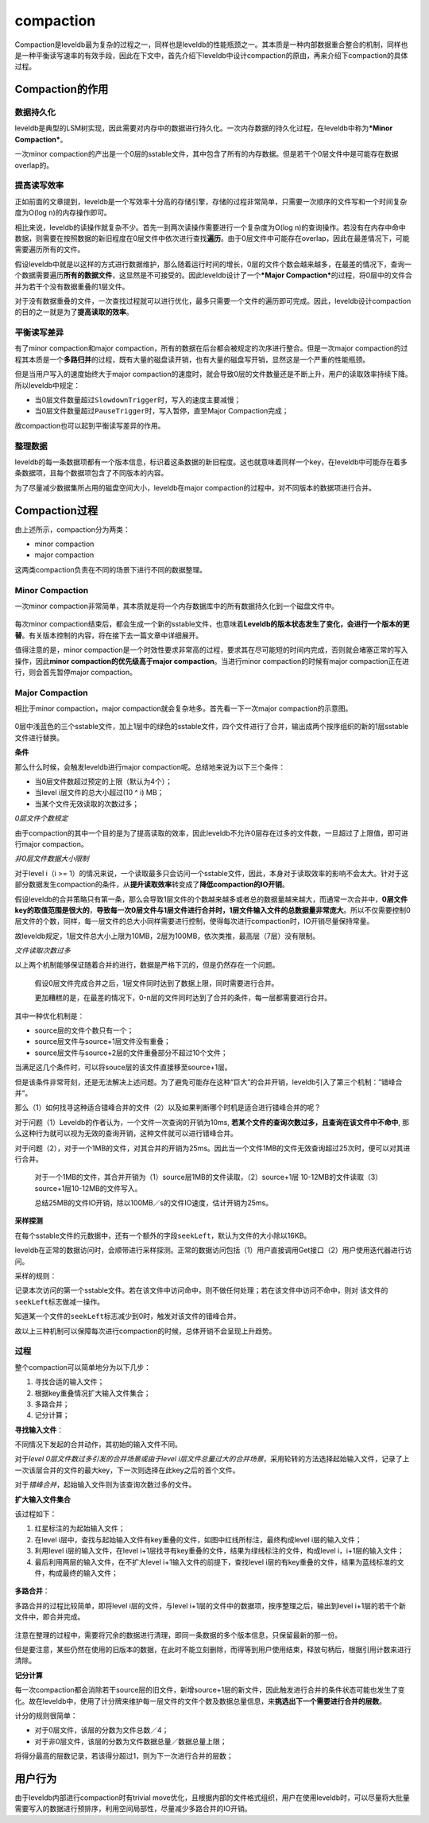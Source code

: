 compaction
==========

Compaction是leveldb最为复杂的过程之一，同样也是leveldb的性能瓶颈之一。其本质是一种内部数据重合整合的机制，同样也是一种平衡读写速率的有效手段，因此在下文中，首先介绍下leveldb中设计compaction的原由，再来介绍下compaction的具体过程。

Compaction的作用
----------------

数据持久化
~~~~~~~~~~

leveldb是典型的LSM树实现，因此需要对内存中的数据进行持久化。一次内存数据的持久化过程，在leveldb中称为\ ***Minor
Compaction***\ 。

一次minor
compaction的产出是一个0层的sstable文件，其中包含了所有的内存数据。但是若干个0层文件中是可能存在数据overlap的。

提高读写效率
~~~~~~~~~~~~

正如前面的文章提到，leveldb是一个写效率十分高的存储引擎，存储的过程非常简单，只需要一次顺序的文件写和一个时间复杂度为O(log
n)的内存操作即可。

相比来说，leveldb的读操作就复杂不少。首先一到两次读操作需要进行一个复杂度为O(log
n)的查询操作。若没有在内存中命中数据，则需要在按照数据的新旧程度在0层文件中依次进行查找\ **遍历**\ 。由于0层文件中可能存在overlap，因此在最差情况下，可能需要遍历所有的文件。

假设leveldb中就是以这样的方式进行数据维护，那么随着运行时间的增长，0层的文件个数会越来越多，在最差的情况下，查询一个数据需要遍历\ **所有的数据文件**\ ，这显然是不可接受的。因此leveldb设计了一个\ ***Major
Compaction***\ 的过程，将0层中的文件合并为若干个没有数据重叠的1层文件。

对于没有数据重叠的文件，一次查找过程就可以进行优化，最多只需要一个文件的遍历即可完成。因此，leveldb设计compaction的目的之一就是为了\ **提高读取的效率**\ 。

平衡读写差异
~~~~~~~~~~~~

有了minor compaction和major
compaction，所有的数据在后台都会被规定的次序进行整合。但是一次major
compaction的过程其本质是一个\ **多路归并**\ 的过程，既有大量的磁盘读开销，也有大量的磁盘写开销，显然这是一个严重的性能瓶颈。

但是当用户写入的速度始终大于major
compaction的速度时，就会导致0层的文件数量还是不断上升，用户的读取效率持续下降。所以leveldb中规定：

-  当0层文件数量超过\ ``SlowdownTrigger``\ 时，写入的速度主要减慢；
-  当0层文件数量超过\ ``PauseTrigger``\ 时，写入暂停，直至Major
   Compaction完成；

故compaction也可以起到平衡读写差异的作用。

整理数据
~~~~~~~~

leveldb的每一条数据项都有一个版本信息，标识着这条数据的新旧程度。这也就意味着同样一个key，在leveldb中可能存在着多条数据项，且每个数据项包含了不同版本的内容。

为了尽量减少数据集所占用的磁盘空间大小，leveldb在major
compaction的过程中，对不同版本的数据项进行合并。

Compaction过程
--------------

由上述所示，compaction分为两类：

-  minor compaction
-  major compaction

这两类compaction负责在不同的场景下进行不同的数据整理。

Minor Compaction
~~~~~~~~~~~~~~~~

一次minor
compaction非常简单，其本质就是将一个内存数据库中的所有数据持久化到一个磁盘文件中。

.. figure:: ./pic/minor_compaction.jpeg
   :alt: 

每次minor
compaction结束后，都会生成一个新的sstable文件，也意味着\ **Leveldb的版本状态发生了变化，会进行一个版本的更替**\ 。有关版本控制的内容，将在接下去一篇文章中详细展开。

值得注意的是，minor
compaction是一个时效性要求非常高的过程，要求其在尽可能短的时间内完成，否则就会堵塞正常的写入操作，因此\ **minor
compaction的优先级高于major compaction**\ 。当进行minor
compaction的时候有major compaction正在进行，则会首先暂停major
compaction。

Major Compaction
~~~~~~~~~~~~~~~~

相比于minor compaction，major
compaction就会复杂地多。首先看一下一次major compaction的示意图。

.. figure:: ./pic/major_compaction.jpeg
   :alt: 

0层中浅蓝色的三个sstable文件，加上1层中的绿色的sstable文件，四个文件进行了合并，输出成两个按序组织的新的1层sstable文件进行替换。

**条件**

那么什么时候，会触发leveldb进行major
compaction呢。总结地来说为以下三个条件：

-  当0层文件数超过预定的上限（默认为4个）；
-  当level i层文件的总大小超过(10 ^ i) MB；
-  当某个文件无效读取的次数过多；

*0层文件个数规定*

由于compaction的其中一个目的是为了提高读取的效率，因此leveldb不允许0层存在过多的文件数，一旦超过了上限值，即可进行major
compaction。

*非0层文件数据大小限制*

对于level i（i >=
1）的情况来说，一个读取最多只会访问一个sstable文件，因此，本身对于读取效率的影响不会太大。针对于这部分数据发生compaction的条件，从\ **提升读取效率**\ 转变成了\ **降低compaction的IO开销**\ 。

假设leveldb的合并策略只有第一条，那么会导致1层文件的个数越来越多或者总的数据量越来越大，而通常一次合并中，\ **0层文件key的取值范围是很大的**\ ，\ **导致每一次0层文件与1层文件进行合并时，1层文件输入文件的总数据量非常庞大**\ 。所以不仅需要控制0层文件的个数，同样，每一层文件的总大小同样需要进行控制，使得每次进行compaction时，IO开销尽量保持常量。

故leveldb规定，1层文件总大小上限为10MB，2层为100MB，依次类推，最高层（7层）没有限制。

*文件读取次数过多*

以上两个机制能够保证随着合并的进行，数据是严格下沉的，但是仍然存在一个问题。

    假设0层文件完成合并之后，1层文件同时达到了数据上限，同时需要进行合并。

    更加糟糕的是，在最差的情况下，0-n层的文件同时达到了合并的条件，每一层都需要进行合并。

其中一种优化机制是：

-  source层的文件个数只有一个；
-  source层文件与source+1层文件没有重叠；
-  source层文件与source+2层的文件重叠部分不超过10个文件；

当满足这几个条件时，可以将souce层的该文件直接移至source+1层。

但是该条件非常苛刻，还是无法解决上述问题。为了避免可能存在这种“巨大”的合并开销，leveldb引入了第三个机制：”错峰合并“。

那么（1）如何找寻这种适合错峰合并的文件（2）以及如果判断哪个时机是适合进行错峰合并的呢？

对于问题（1）Leveldb的作者认为，一个文件一次查询的开销为10ms,
**若某个文件的查询次数过多，且查询在该文件中不命中**,
那么这种行为就可以视为无效的查询开销，这种文件就可以进行错峰合并。

对于问题（2），对于一个1MB的文件，对其合并的开销为25ms。因此当一个文件1MB的文件无效查询超过25次时，便可以对其进行合并。

    对于一个1MB的文件，其合并开销为（1）source层1MB的文件读取，（2）source+1层
    10-12MB的文件读取（3）source+1层10-12MB的文件写入。

    总结25MB的文件IO开销，除以100MB／s的文件IO速度，估计开销为25ms。

**采样探测**

在每个sstable文件的元数据中，还有一个额外的字段\ ``seekLeft``\ ，默认为文件的大小除以16KB。

leveldb在正常的数据访问时，会顺带进行采样探测。正常的数据访问包括（1）用户直接调用Get接口（2）用户使用迭代器进行访问。

采样的规则：

记录本次访问的第一个sstable文件。若在该文件中访问命中，则不做任何处理；若在该文件中访问不命中，则对
该文件的\ ``seekLeft``\ 标志做减一操作。

知道某一个文件的\ ``seekLeft``\ 标志减少到0时，触发对该文件的错峰合并。

故以上三种机制可以保障每次进行compaction的时候，总体开销不会呈现上升趋势。

过程
~~~~

整个compaction可以简单地分为以下几步：

1. 寻找合适的输入文件；
2. 根据key重叠情况扩大输入文件集合；
3. 多路合并；
4. 记分计算；

**寻找输入文件**\ ：

不同情况下发起的合并动作，其初始的输入文件不同。

对于\ *level 0层文件数过多引发的合并场景或由于level
i层文件总量过大的合并场景*\ ，采用轮转的方法选择起始输入文件，记录了上一次该层合并的文件的最大key，下一次则选择在此key之后的首个文件。

对于\ *错峰合并*\ ，起始输入文件则为该查询次数过多的文件。

**扩大输入文件集合**

该过程如下：

1. 红星标注的为起始输入文件；
2. 在level
   i层中，查找与起始输入文件有key重叠的文件，如图中红线所标注，最终构成level
   i层的输入文件；
3. 利用level i层的输入文件，在level
   i+1层找寻有key重叠的文件，结果为绿线标注的文件，构成level
   i，i+1层的输入文件；
4. 最后利用两层的输入文件，在不扩大level i+1输入文件的前提下，查找level
   i层的有key重叠的文件，结果为蓝线标准的文件，构成最终的输入文件；

.. figure:: ./pic/compaction_expand.jpeg
   :alt: 

**多路合并**\ ：

多路合并的过程比较简单，即将level i层的文件，与level
i+1层的文件中的数据项，按序整理之后，输出到level
i+1层的若干个新文件中，即合并完成。

.. figure:: ./pic/table_merge.jpeg
   :alt: 

注意在整理的过程中，需要将冗余的数据进行清理，即同一条数据的多个版本信息，只保留最新的那一份。

但是要注意，某些仍然在使用的旧版本的数据，在此时不能立刻删除，而得等到用户使用结束，释放句柄后，根据引用计数来进行清除。

**记分计算**

每一次compaction都会消除若干source层的旧文件，新增source+1层的新文件，因此触发进行合并的条件状态可能也发生了变化。故在leveldb中，使用了计分牌来维护每一层文件的文件个数及数据总量信息，来\ **挑选出下一个需要进行合并的层数**\ 。

计分的规则很简单：

-  对于0层文件，该层的分数为文件总数／4；
-  对于非0层文件，该层的分数为文件数据总量／数据总量上限；

将得分最高的层数记录，若该得分超过1，则为下一次进行合并的层数；

用户行为
--------

由于leveldb内部进行compaction时有trivial
move优化，且根据内部的文件格式组织，用户在使用leveldb时，可以尽量将大批量需要写入的数据进行预排序，利用空间局部性，尽量减少多路合并的IO开销。
